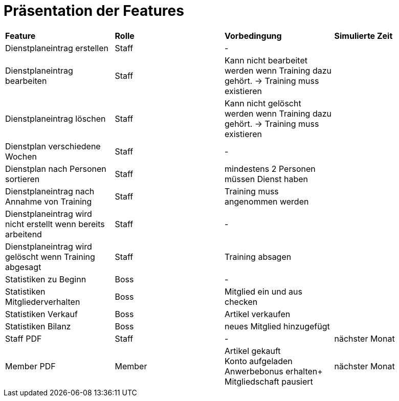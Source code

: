= Präsentation der Features

[option="header"]
|===
|*Feature* |*Rolle* |*Vorbedingung* |*Simulierte Zeit*
|Dienstplaneintrag erstellen | Staff | - |
|Dienstplaneintrag bearbeiten | Staff | Kann nicht bearbeitet werden wenn Training dazu gehört. -> Training muss existieren |
|Dienstplaneintrag löschen | Staff | Kann nicht gelöscht werden wenn Training dazu gehört. -> Training muss existieren |
|Dienstplan verschiedene Wochen | Staff | - |
|Dienstplan nach Personen sortieren | Staff | mindestens 2 Personen müssen Dienst haben |
|Dienstplaneintrag nach Annahme von Training |Staff| Training muss angenommen werden |
|Dienstplaneintrag wird nicht erstellt wenn bereits arbeitend| Staff | - |
|Dienstplaneintrag wird gelöscht wenn Training abgesagt | Staff | Training absagen |
|Statistiken zu Beginn | Boss | - |
|Statistiken Mitgliederverhalten | Boss | Mitglied ein und aus checken |
|Statistiken Verkauf | Boss | Artikel verkaufen |
|Statistiken Bilanz | Boss | neues Mitglied hinzugefügt |
|Staff PDF | Staff | - | nächster Monat
|Member PDF | Member | Artikel gekauft +
 Konto aufgeladen +
 Anwerbebonus erhalten+
 Mitgliedschaft pausiert | nächster Monat
|===
